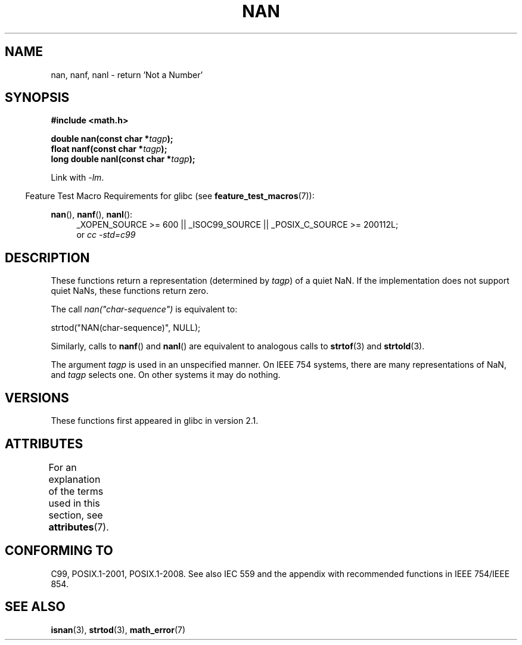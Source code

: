 .\" Copyright 2002 Walter Harms (walter.harms@informatik.uni-oldenburg.de)
.\"
.\" %%%LICENSE_START(GPL_NOVERSION_ONELINE)
.\" Distributed under GPL
.\" %%%LICENSE_END
.\"
.\" Based on glibc infopages
.\"
.\" Corrections by aeb
.\"
.TH NAN 3 2015-04-19 "GNU" "Linux Programmer's Manual"
.SH NAME
nan, nanf, nanl \- return 'Not a Number'
.SH SYNOPSIS
.B #include <math.h>
.sp
.BI "double nan(const char *" tagp );
.br
.BI "float nanf(const char *" tagp );
.br
.BI "long double nanl(const char *" tagp );
.sp
Link with \fI\-lm\fP.
.sp
.in -4n
Feature Test Macro Requirements for glibc (see
.BR feature_test_macros (7)):
.in
.sp
.ad l
.BR nan (),
.BR nanf (),
.BR nanl ():
.RS 4
_XOPEN_SOURCE\ >=\ 600 || _ISOC99_SOURCE ||
_POSIX_C_SOURCE\ >=\ 200112L;
.br
or
.I cc\ -std=c99
.RE
.ad
.SH DESCRIPTION
These functions return a representation (determined by
.IR tagp )
of a quiet NaN.
If the implementation does not support
quiet NaNs, these functions return zero.
.LP
The call
.I nan("char-sequence")
is equivalent to:
.nf

    strtod("NAN(char-sequence)", NULL);
.fi
.PP
Similarly, calls to
.BR nanf ()
and
.BR nanl ()
are equivalent to analogous calls to
.BR strtof (3)
and
.BR strtold (3).
.PP
The argument
.I tagp
is used in an unspecified manner.
On IEEE 754 systems, there are many representations of NaN, and
.I tagp
selects one.
On other systems it may do nothing.
.SH VERSIONS
These functions first appeared in glibc in version 2.1.
.SH ATTRIBUTES
For an explanation of the terms used in this section, see
.BR attributes (7).
.TS
allbox;
lbw21 lb lb
l l l.
Interface	Attribute	Value
T{
.BR nan (),
.BR nanf (),
.BR nanl ()
T}	Thread safety	MT-Safe locale
.TE
.SH CONFORMING TO
C99, POSIX.1-2001, POSIX.1-2008.
See also IEC 559 and the appendix with
recommended functions in IEEE 754/IEEE 854.
.SH SEE ALSO
.BR isnan (3),
.BR strtod (3),
.BR math_error (7)
